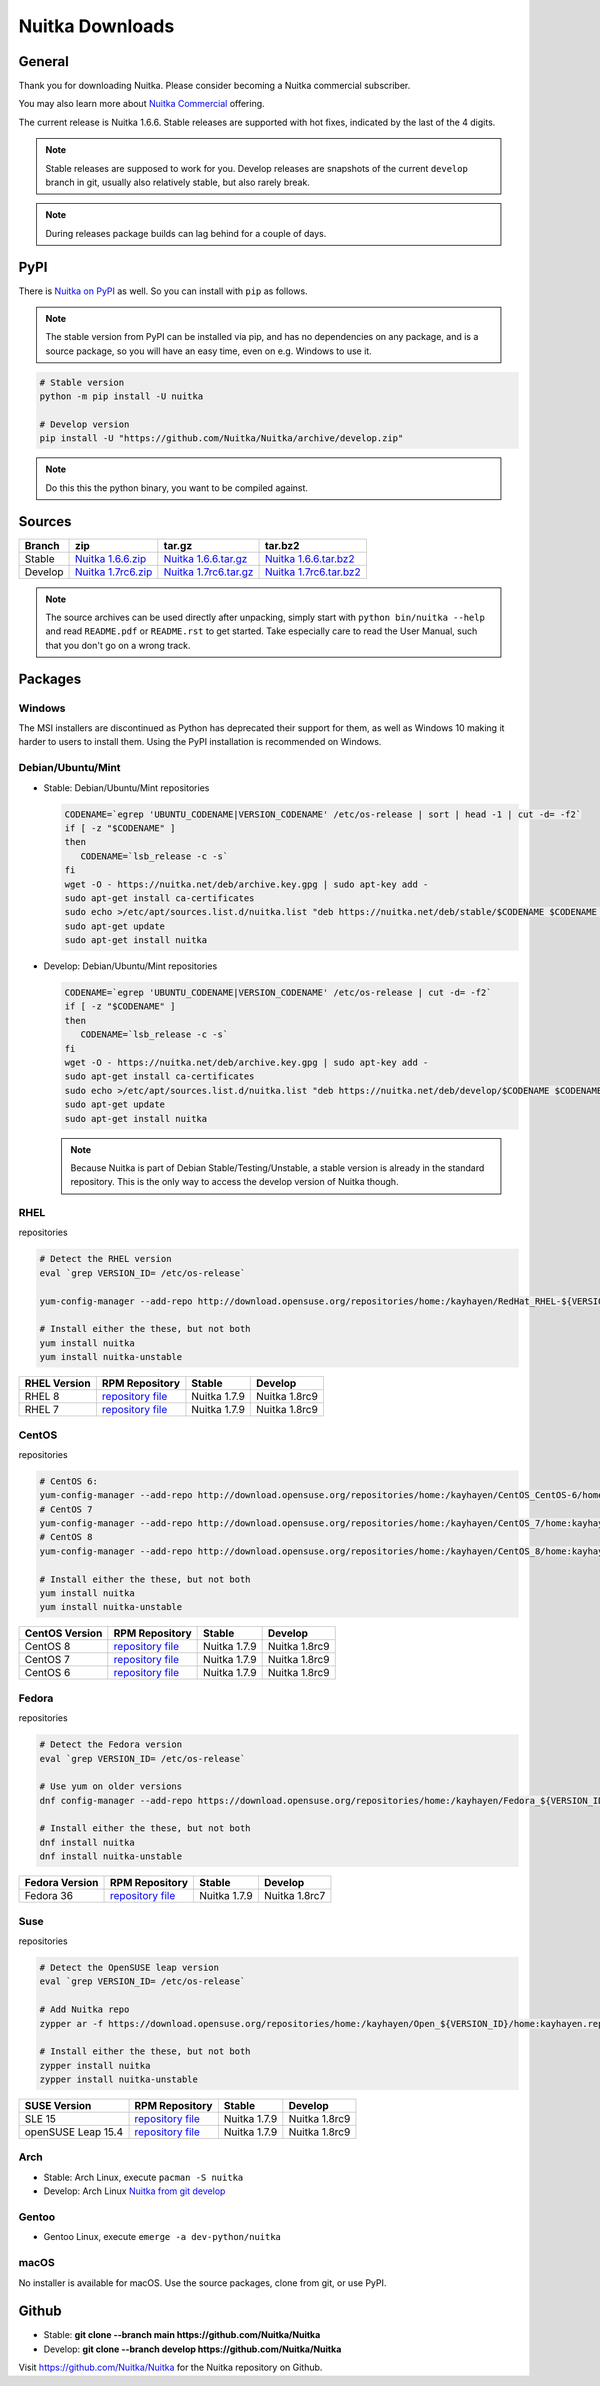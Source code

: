 .. meta::
   :description: Download the Python compiler Nuitka and make your code faster today.
   :keywords: nuitka,download,redhat,centos,debian,mint,freebsd,openbsd,arch,PyPI,git

##################
 Nuitka Downloads
##################

*********
 General
*********

Thank you for downloading Nuitka. Please consider becoming a Nuitka
commercial subscriber.

.. raw:: html

   <style>
       .responsive-google-slides {
           position: relative;
           padding-bottom: 56.25%; /* 16:9 Ratio */
           height: 0;
           overflow: hidden;
       }
       .responsive-google-slides iframe {
           border: 0;
           position: absolute;
           top: 0;
           left: 0;
           width: 100% !important;
           height: 100% !important;
       }
   </style>

   <div class="responsive-google-slides">
       <iframe src="https://docs.google.com/presentation/d/e/2PACX-1vSQ8gKXjTPukmeULWnjqSWWOKzopxEQ-LqfPYbvHE4wEPuYTnj3JmYFc8fm-EriAYgXzEbI-kWwaaQN/embed?rm=minimal&start=true&loop=true&delayms=3000" frameborder="0" allowfullscreen="true" mozallowfullscreen="true" webkitallowfullscreen="true"></iframe>
   </div>

You may also learn more about `Nuitka Commercial
</doc/commercial.html>`__ offering.

The current release is Nuitka 1.6.6. Stable releases are supported with
hot fixes, indicated by the last of the 4 digits.

.. note::

   Stable releases are supposed to work for you. Develop releases are
   snapshots of the current ``develop`` branch in git, usually also
   relatively stable, but also rarely break.

.. note::

   During releases package builds can lag behind for a couple of days.

******
 PyPI
******

There is `Nuitka on PyPI <http://pypi.python.org/pypi/Nuitka/>`_ as
well. So you can install with ``pip`` as follows.

.. note::

   The stable version from PyPI can be installed via pip, and has no
   dependencies on any package, and is a source package, so you will
   have an easy time, even on e.g. Windows to use it.

.. code:: bash

   # Stable version
   python -m pip install -U nuitka

   # Develop version
   pip install -U "https://github.com/Nuitka/Nuitka/archive/develop.zip"

.. note::

   Do this this the python binary, you want to be compiled against.

*********
 Sources
*********

+-------------------------------------------------------------------------------+-------------------------------------------------------------------------------+-------------------------------------------------------------------------------+-------------------------------------------------------------------------------+
| Branch                                                                        | zip                                                                           | tar.gz                                                                        | tar.bz2                                                                       |
+===============================================================================+===============================================================================+===============================================================================+===============================================================================+
| Stable                                                                        | `Nuitka 1.6.6.zip <https://nuitka.net/releases/Nuitka-1.6.6.zip>`__           | `Nuitka 1.6.6.tar.gz <https://nuitka.net/releases/Nuitka-1.6.6.tar.gz>`__     | `Nuitka 1.6.6.tar.bz2 <https://nuitka.net/releases/Nuitka-1.6.6.tar.bz2>`__   |
+-------------------------------------------------------------------------------+-------------------------------------------------------------------------------+-------------------------------------------------------------------------------+-------------------------------------------------------------------------------+
| Develop                                                                       | `Nuitka 1.7rc6.zip <https://nuitka.net/releases/Nuitka-1.7rc6.zip>`__         | `Nuitka 1.7rc6.tar.gz <https://nuitka.net/releases/Nuitka-1.7rc6.tar.gz>`__   | `Nuitka 1.7rc6.tar.bz2 <https://nuitka.net/releases/Nuitka-1.7rc6.tar.bz2>`__ |
+-------------------------------------------------------------------------------+-------------------------------------------------------------------------------+-------------------------------------------------------------------------------+-------------------------------------------------------------------------------+

.. note::

   The source archives can be used directly after unpacking, simply
   start with ``python bin/nuitka --help`` and read ``README.pdf`` or
   ``README.rst`` to get started. Take especially care to read the User
   Manual, such that you don't go on a wrong track.

**********
 Packages
**********

Windows
=======

The MSI installers are discontinued as Python has deprecated their
support for them, as well as Windows 10 making it harder to users to
install them. Using the PyPI installation is recommended on Windows.

Debian/Ubuntu/Mint
==================

-  |DEBIAN_LOGO| |UBUNTU_LOGO| |MINT_LOGO| Stable: Debian/Ubuntu/Mint
   repositories

   .. code:: bash

      CODENAME=`egrep 'UBUNTU_CODENAME|VERSION_CODENAME' /etc/os-release | sort | head -1 | cut -d= -f2`
      if [ -z "$CODENAME" ]
      then
         CODENAME=`lsb_release -c -s`
      fi
      wget -O - https://nuitka.net/deb/archive.key.gpg | sudo apt-key add -
      sudo apt-get install ca-certificates
      sudo echo >/etc/apt/sources.list.d/nuitka.list "deb https://nuitka.net/deb/stable/$CODENAME $CODENAME main"
      sudo apt-get update
      sudo apt-get install nuitka

-  |DEBIAN_LOGO| |UBUNTU_LOGO| |MINT_LOGO| Develop: Debian/Ubuntu/Mint
   repositories

   .. code:: bash

      CODENAME=`egrep 'UBUNTU_CODENAME|VERSION_CODENAME' /etc/os-release | cut -d= -f2`
      if [ -z "$CODENAME" ]
      then
         CODENAME=`lsb_release -c -s`
      fi
      wget -O - https://nuitka.net/deb/archive.key.gpg | sudo apt-key add -
      sudo apt-get install ca-certificates
      sudo echo >/etc/apt/sources.list.d/nuitka.list "deb https://nuitka.net/deb/develop/$CODENAME $CODENAME main"
      sudo apt-get update
      sudo apt-get install nuitka

   .. note::

      Because Nuitka is part of Debian Stable/Testing/Unstable, a stable
      version is already in the standard repository. This is the only
      way to access the develop version of Nuitka though.

RHEL
====

|RHEL_LOGO| repositories

.. code:: bash

   # Detect the RHEL version
   eval `grep VERSION_ID= /etc/os-release`

   yum-config-manager --add-repo http://download.opensuse.org/repositories/home:/kayhayen/RedHat_RHEL-${VERSION_ID}/home:kayhayen.repo

   # Install either the these, but not both
   yum install nuitka
   yum install nuitka-unstable

+------------------------------------------------------------------------------------------------------------------+------------------------------------------------------------------------------------------------------------------+------------------------------------------------------------------------------------------------------------------+------------------------------------------------------------------------------------------------------------------+
| RHEL Version                                                                                                     | RPM Repository                                                                                                   | Stable                                                                                                           | Develop                                                                                                          |
+==================================================================================================================+==================================================================================================================+==================================================================================================================+==================================================================================================================+
| RHEL 8                                                                                                           | `repository file <https://download.opensuse.org/repositories/home:/kayhayen/RedHat_RHEL-8/home:kayhayen.repo>`__ | Nuitka 1.7.9                                                                                                     | Nuitka 1.8rc9                                                                                                    |
+------------------------------------------------------------------------------------------------------------------+------------------------------------------------------------------------------------------------------------------+------------------------------------------------------------------------------------------------------------------+------------------------------------------------------------------------------------------------------------------+
| RHEL 7                                                                                                           | `repository file <https://download.opensuse.org/repositories/home:/kayhayen/RedHat_RHEL-7/home:kayhayen.repo>`__ | Nuitka 1.7.9                                                                                                     | Nuitka 1.8rc9                                                                                                    |
+------------------------------------------------------------------------------------------------------------------+------------------------------------------------------------------------------------------------------------------+------------------------------------------------------------------------------------------------------------------+------------------------------------------------------------------------------------------------------------------+

CentOS
======

|CENTOS_LOGO| repositories

.. code:: bash

   # CentOS 6:
   yum-config-manager --add-repo http://download.opensuse.org/repositories/home:/kayhayen/CentOS_CentOS-6/home:kayhayen.repo
   # CentOS 7
   yum-config-manager --add-repo http://download.opensuse.org/repositories/home:/kayhayen/CentOS_7/home:kayhayen.repo
   # CentOS 8
   yum-config-manager --add-repo http://download.opensuse.org/repositories/home:/kayhayen/CentOS_8/home:kayhayen.repo

   # Install either the these, but not both
   yum install nuitka
   yum install nuitka-unstable

+--------------------------------------------------------------------------------------------------------------------+--------------------------------------------------------------------------------------------------------------------+--------------------------------------------------------------------------------------------------------------------+--------------------------------------------------------------------------------------------------------------------+
| CentOS Version                                                                                                     | RPM Repository                                                                                                     | Stable                                                                                                             | Develop                                                                                                            |
+====================================================================================================================+====================================================================================================================+====================================================================================================================+====================================================================================================================+
| CentOS 8                                                                                                           | `repository file <https://download.opensuse.org/repositories/home:/kayhayen/CentOS_8/home:kayhayen.repo>`__        | Nuitka 1.7.9                                                                                                       | Nuitka 1.8rc9                                                                                                      |
+--------------------------------------------------------------------------------------------------------------------+--------------------------------------------------------------------------------------------------------------------+--------------------------------------------------------------------------------------------------------------------+--------------------------------------------------------------------------------------------------------------------+
| CentOS 7                                                                                                           | `repository file <https://download.opensuse.org/repositories/home:/kayhayen/CentOS_7/home:kayhayen.repo>`__        | Nuitka 1.7.9                                                                                                       | Nuitka 1.8rc9                                                                                                      |
+--------------------------------------------------------------------------------------------------------------------+--------------------------------------------------------------------------------------------------------------------+--------------------------------------------------------------------------------------------------------------------+--------------------------------------------------------------------------------------------------------------------+
| CentOS 6                                                                                                           | `repository file <https://download.opensuse.org/repositories/home:/kayhayen/CentOS_CentOS-6/home:kayhayen.repo>`__ | Nuitka 1.7.9                                                                                                       | Nuitka 1.8rc9                                                                                                      |
+--------------------------------------------------------------------------------------------------------------------+--------------------------------------------------------------------------------------------------------------------+--------------------------------------------------------------------------------------------------------------------+--------------------------------------------------------------------------------------------------------------------+

Fedora
======

|FEDORA_LOGO| repositories

.. code:: bash

   # Detect the Fedora version
   eval `grep VERSION_ID= /etc/os-release`

   # Use yum on older versions
   dnf config-manager --add-repo https://download.opensuse.org/repositories/home:/kayhayen/Fedora_${VERSION_ID}/home:kayhayen.repo

   # Install either the these, but not both
   dnf install nuitka
   dnf install nuitka-unstable

+--------------------------------------------------------------------------------------------------------------+--------------------------------------------------------------------------------------------------------------+--------------------------------------------------------------------------------------------------------------+--------------------------------------------------------------------------------------------------------------+
| Fedora Version                                                                                               | RPM Repository                                                                                               | Stable                                                                                                       | Develop                                                                                                      |
+==============================================================================================================+==============================================================================================================+==============================================================================================================+==============================================================================================================+
| Fedora 36                                                                                                    | `repository file <https://download.opensuse.org/repositories/home:/kayhayen/Fedora_36/home:kayhayen.repo>`__ | Nuitka 1.7.9                                                                                                 | Nuitka 1.8rc7                                                                                                |
+--------------------------------------------------------------------------------------------------------------+--------------------------------------------------------------------------------------------------------------+--------------------------------------------------------------------------------------------------------------+--------------------------------------------------------------------------------------------------------------+

Suse
====

|SUSE_LOGO| repositories

.. code:: bash

   # Detect the OpenSUSE leap version
   eval `grep VERSION_ID= /etc/os-release`

   # Add Nuitka repo
   zypper ar -f https://download.opensuse.org/repositories/home:/kayhayen/Open_${VERSION_ID}/home:kayhayen.repo

   # Install either the these, but not both
   zypper install nuitka
   zypper install nuitka-unstable

+-----------------------------------------------------------------------------------------------------------------------+-----------------------------------------------------------------------------------------------------------------------+-----------------------------------------------------------------------------------------------------------------------+-----------------------------------------------------------------------------------------------------------------------+
| SUSE Version                                                                                                          | RPM Repository                                                                                                        | Stable                                                                                                                | Develop                                                                                                               |
+=======================================================================================================================+=======================================================================================================================+=======================================================================================================================+=======================================================================================================================+
| SLE 15                                                                                                                | `repository file <https://download.opensuse.org/repositories/home:/kayhayen/SLE_15/home:kayhayen.repo>`__             | Nuitka 1.7.9                                                                                                          | Nuitka 1.8rc9                                                                                                         |
+-----------------------------------------------------------------------------------------------------------------------+-----------------------------------------------------------------------------------------------------------------------+-----------------------------------------------------------------------------------------------------------------------+-----------------------------------------------------------------------------------------------------------------------+
| openSUSE Leap 15.4                                                                                                    | `repository file <https://download.opensuse.org/repositories/home:/kayhayen/openSUSE_Leap_15.4/home:kayhayen.repo>`__ | Nuitka 1.7.9                                                                                                          | Nuitka 1.8rc9                                                                                                         |
+-----------------------------------------------------------------------------------------------------------------------+-----------------------------------------------------------------------------------------------------------------------+-----------------------------------------------------------------------------------------------------------------------+-----------------------------------------------------------------------------------------------------------------------+

Arch
====

-  |ARCH_LOGO| Stable: Arch Linux, execute ``pacman -S nuitka``

-  |ARCH_LOGO| Develop: Arch Linux `Nuitka from git develop
   <https://aur.archlinux.org/packages/nuitka-git/>`_

Gentoo
======

-  |GENTOO_LOGO| Gentoo Linux, execute ``emerge -a dev-python/nuitka``

macOS
=====

No installer is available for macOS. Use the source packages, clone from
git, or use PyPI.

********
 Github
********

-  |GIT_LOGO| Stable: **git clone --branch main
   https://github.com/Nuitka/Nuitka**

-  |GIT_LOGO| Develop: **git clone --branch develop
   https://github.com/Nuitka/Nuitka**

Visit https://github.com/Nuitka/Nuitka for the Nuitka repository on
Github.

.. |DEBIAN_LOGO| image:: ../../images/debian.png

.. |UBUNTU_LOGO| image:: ../../images/ubuntu.png

.. |MINT_LOGO| image:: ../../images/mint.png

.. |CENTOS_LOGO| image:: ../../images/centos.png

.. |RHEL_LOGO| image:: ../../images/rhel.png

.. |FEDORA_LOGO| image:: ../../images/fedora.png

.. |SUSE_LOGO| image:: ../../images/opensuse.png

.. |WINDOWS_LOGO| image:: ../../images/windows.jpg

.. |ARCH_LOGO| image:: ../../images/arch.jpg

.. |GENTOO_LOGO| image:: ../../images/gentoo-signet.png

.. |GIT_LOGO| image:: ../../images/git.jpg

